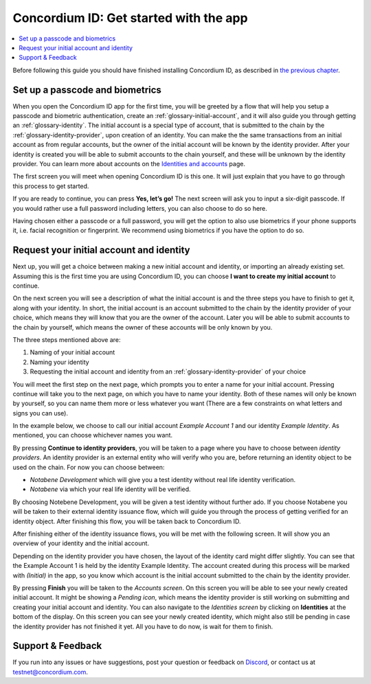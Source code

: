 
.. _Set up a passcode and biometrics: #set-up-a-passcode-and-biometrics
.. _Request your initial account and identity: #request-your-initial-account-and-identity
.. _`the previous chapter`: get-the-app.html
.. _`Identities and accounts`: /testnet/references/id-accounts.html
.. _Discord: https://discord.gg/xWmQ5tp


=======================================
Concordium ID: Get started with the app
=======================================

.. contents::
   :local:
   :backlinks: none

Before following this guide you should have finished installing Concordium ID, as described in `the previous chapter`_.

Set up a passcode and biometrics
================================

When you open the Concordium ID app for the first time, you will be greeted by a flow
that will help you setup a passcode and biometric authentication, create an :ref:`glossary-initial-account`,
and it will also guide you through getting an :ref:`glossary-identity`. The initial account is a special type of account,
that is submitted to the chain by the :ref:`glossary-identity-provider`, upon creation of an identity. You can make the
the same transactions from an initial account as from regular accounts, but the owner of the initial account will be
known by the identity provider. After your identity is created you will be able to submit accounts to the chain
yourself, and these will be unknown by the identity provider. You can learn more about accounts on the `Identities
and accounts`_ page.

The first screen you will meet when opening Concordium ID is this one. It will just explain that
you have to go through this process to get started.

If you are ready to continue, you can press **Yes, let’s go!** The next screen will ask you to input
a six-digit passcode. If you would rather use a full password including letters, you can also choose to do so here.

.. image:: images/concordium-id/int1.png
      :width: 32%
.. image:: images/concordium-id/int2.png
      :width: 32%

.. todo::

   Write a directive to make two or more images side-by-side centered


Having chosen either a passcode or a full password, you will get the option to also use biometrics if your phone
supports it, i.e. facial recognition or fingerprint. We recommend using biometrics if you have the option to do so.

.. image:: images/concordium-id/int3.png
      :width: 32%
      :align: center

Request your initial account and identity
=========================================

Next up, you will get a choice between making a new initial account and identity, or importing an already existing set.
Assuming this is the first time you are using Concordium ID, you can choose **I want to create my initial account** to continue.

.. image:: images/concordium-id/int4.png
      :width: 32%
      :align: center


On the next screen you will see a description of what the initial account is and the three steps you have to finish to get it,
along with your identity. In short, the initial account is an account submitted to the chain by the identity provider of your
choice, which means they will know that you are the owner of the account. Later you will be able to submit accounts to the
chain by yourself, which means the owner of these accounts will be only known by you.

.. image:: images/concordium-id/int5.png
      :width: 32%
      :align: center

The three steps mentioned above are:

1. Naming of your initial account
2. Naming your identity
3. Requesting the initial account and identity from an :ref:`glossary-identity-provider` of your choice

You will meet the first step on the next page, which prompts you to enter a name for your initial account. Pressing continue
will take you to the next page, on which you have to name your identity. Both of these names will only be known by yourself,
so you can name them more or less whatever you want (There are a few constraints on what letters and signs you can use).

In the example below, we choose to call our initial account *Example Account 1* and our identity *Example Identity*. As
mentioned, you can choose whichever names you want.

.. image:: images/concordium-id/int6.png
      :width: 32%
.. image:: images/concordium-id/int7.png
      :width: 32%

By pressing **Continue to identity providers**, you will be taken to a page where you have to choose between *identity providers*.
An identity provider is an external entity who will verify who you are, before returning an identity object to be used on the chain.
For now you can choose between:

* *Notabene Development* which will give you a test identity without real life identity verification.
* *Notabene* via which your real life identity will be verified.

.. image:: images/concordium-id/int8.png
      :width: 32%
      :align: center

By choosing Notebene Development, you will be given a test identity without further ado. If you choose Notabene you will be taken
to their external identity issuance flow, which will guide you through the process of getting verified for an identity object.
After finishing this flow, you will be taken back to Concordium ID.

After finishing either of the identity issuance flows, you will be met with the following screen. It will show you an overview
of your identity and the initial account.

.. image:: images/concordium-id/int9.png
      :width: 32%
      :align: center

Depending on the identity provider you have chosen, the layout of the identity card might differ slightly. You can see that the
Example Account 1 is held by the identity Example Identity. The account created during this process will be marked with *(Initial)*
in the app, so you know which account is the initial account submitted to the chain by the identity provider.

By pressing **Finish** you will be taken to the *Accounts screen*. On this screen you will be able to see your newly created initial
account. It might be showing a *Pending icon*, which means the identity provider is still working on submitting and creating your
initial account and identity. You can also navigate to the *Identities screen* by clicking on **Identities** at the bottom of the
display. On this screen you can see your newly created identity, which might also still be pending in case the identity provider
has not finished it yet. All you have to do now, is wait for them to finish.

.. image:: images/concordium-id/int10.png
      :width: 32%
.. image:: images/concordium-id/int11.png
      :width: 32%


Support & Feedback
==================

If you run into any issues or have suggestions, post your question or
feedback on `Discord`_, or contact us at testnet@concordium.com.
